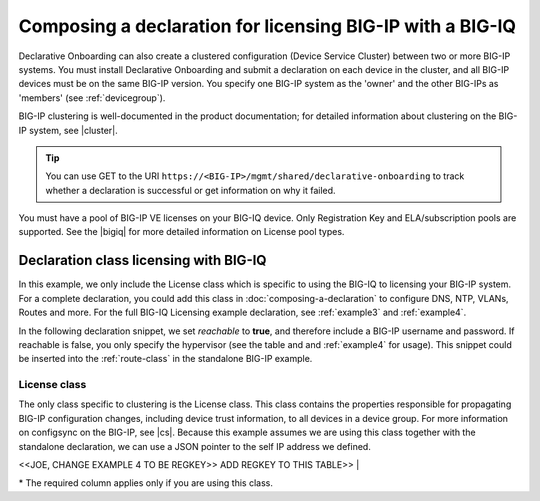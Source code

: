 .. _clustering:  


Composing a declaration for licensing BIG-IP with a BIG-IQ
==========================================================

Declarative Onboarding can also create a clustered configuration (Device Service Cluster) between two or more BIG-IP systems. You must install Declarative Onboarding and submit a declaration on each device in the cluster, and all BIG-IP devices must be on the same BIG-IP version.  You specify one BIG-IP system as the 'owner' and the other BIG-IPs as 'members' (see :ref:`devicegroup`).  

BIG-IP clustering is well-documented in the product documentation; for detailed information about clustering on the BIG-IP system, see |cluster|.

.. TIP:: You can use GET to the URI ``https://<BIG-IP>/mgmt/shared/declarative-onboarding`` to track whether a declaration is successful or get information on why it failed.

You must have a pool of BIG-IP VE licenses on your BIG-IQ device. Only Registration Key and ELA/subscription pools are supported. See the |bigiq| for more detailed information on License pool types.


Declaration class licensing with BIG-IQ
---------------------------------------

In this example, we only include the License class which is specific to using the BIG-IQ to licensing your BIG-IP system.  For a complete declaration, you could add this class in :doc:`composing-a-declaration` to configure DNS, NTP, VLANs, Routes and more.  For the full BIG-IQ Licensing example declaration, see :ref:`example3` and :ref:`example4`.

In the following declaration snippet, we set *reachable* to **true**, and therefore include a BIG-IP username and password.  If reachable is false, you only specify the hypervisor (see the table and and :ref:`example4` for usage). This snippet could be inserted into the :ref:`route-class` in the standalone BIG-IP example.

.. code-block:: javascript
   :linenos:

    "myLicense": {
        "class": "License",
        "licenseType": "licensePool",
        "bigIqHost": "10.0.1.200",
        "bigIqUsername": "admin",
        "bigIqPassword": "foofoo",
        "licensePool": "myPool",
        "skuKeyword1": "key1",
        "skuKeyword2": "key2",
        "unitOfMeasure": "hourly",
        "reachable": true,
        "bigIpUsername": "admin",
        "bigIpPassword": "barbar"
    },




.. _license-class:

License class
````````````````
The only class specific to clustering is the License class. This class contains the properties responsible for propagating BIG-IP configuration changes, including device trust information, to all devices in a device group. For more information on configsync on the BIG-IP, see |cs|.  Because this example assumes we are using this class together with the  standalone declaration, we can use a JSON pointer to the self IP address we defined. 
       
<<JOE, CHANGE EXAMPLE 4 TO BE REGKEY>> ADD REGKEY TO THIS TABLE>>        
|

+--------------------+---------------------------------------------+-------------+-------------------------------------------------------------------------------------------------------------------------------------------------------------+
| Parameter          | Options                                     | Required*? |  Description/Notes                                                                                                                                          |
+====================+=============================================+=============+=============================================================================================================================================================+
| class              | License                                     |   Yes      |  Indicates that this property contains licensing information                                                                                        |
+--------------------+---------------------------------------------+-------------+-------------------------------------------------------------------------------------------------------------------------------------------------------------+
| licenseType        | licensePool, RegKey  |   Yes      |  This is the IP address on the local device that other devices in the device group will use to synchronize their configuration objects to the local device. |
+--------------------+---------------------------------------------+-------------+-------------------------------------------------------------------------------------------------------------------------------------------------------------+                                                              |
| bigIqUsername      | string                                      |   Yes      | The username for the local device.                                                                                                                                                               |
+--------------------+---------------------------------------------+------------+-----------------------------------------------------------------------------------------------------------------------------------------------------------------------------------------------------------------------------------+
| bigIqPassword      | string                                      |   No       |  The password for your BIG-IQ device.  If you do not want to include your BIG-IQ password in your declaration, use bigIpPassword instead.                                                                                         |
+--------------------+---------------------------------------------+------------+-----------------------------------------------------------------------------------------------------------------------------------------------------------------------------------------------------------------------------------+
| bigIqPasswordUri   | string                                      |   No       |  While not shown in the example above, you can use this property instead of **bigIqPassword** to specify the location where your BIG-IQ password can be retrieved if you do not want to include the password in your declaration. |
+--------------------+---------------------------------------------+------------+-----------------------------------------------------------------------------------------------------------------------------------------------------------------------------------------------------------------------------------+
| licensePool        | string                                      |   No       |  The password for the local device.                                                                                                                                                                                               |
+--------------------+---------------------------------------------+------------+-----------------------------------------------------------------------------------------------------------------------------------------------------------------------------------------------------------------------------------+
| skuKeyword1        | string (IPv4/IPv6, hostname, JSON pointer)  |   No       |  The remote hostname or IP address. If the remoteHost is the current device, this has no affect. Otherwise, the current device will request the remote host to add the current device to its trust domain and synchronize to it.  |
+--------------------+---------------------------------------------+------------+-----------------------------------------------------------------------------------------------------------------------------------------------------------------------------------------------------------------------------------+
| skuKeyword2        | string                                      |   No       | The username for the remote device                                                                                                                                                                                                |
+--------------------+---------------------------------------------+------------+-----------------------------------------------------------------------------------------------------------------------------------------------------------------------------------------------------------------------------------+
| unitOfMeasure      | string                                      |   No       |  The password for the remote device.                                                                                                                                                                                              |
+--------------------+---------------------------------------------+------------+-----------------------------------------------------------------------------------------------------------------------------------------------------------------------------------------------------------------------------------+
| reachable          | **true**, false                             |   No       |  The remote hostname or IP address. If the remoteHost is the current device, this has no affect. Otherwise, the current device will request the remote host to add the current device to its trust domain and synchronize to it.  |
+--------------------+---------------------------------------------+------------+-----------------------------------------------------------------------------------------------------------------------------------------------------------------------------------------------------------------------------------+
| bigIpUsername      | string (IPv4/IPv6, hostname, JSON pointer)  |   No       |  The remote hostname or IP address. If the remoteHost is the current device, this has no affect. Otherwise, the current device will request the remote host to add the current device to its trust domain and synchronize to it.  |
+--------------------+---------------------------------------------+------------+-----------------------------------------------------------------------------------------------------------------------------------------------------------------------------------------------------------------------------------+
| bigIpPassword      | string                                      |   No       | The username for the remote device                                                                                                                                                                                                |
+--------------------+---------------------------------------------+------------+-----------------------------------------------------------------------------------------------------------------------------------------------------------------------------------------------------------------------------------+


\* The required column applies only if you are using this class.


.. |bigiq| raw:: html

   <a href="https://support.f5.com/kb/en-us/products/big-iq-centralized-mgmt/manuals/product/bigiq-central-mgmt-device-5-3-0/3.html" target="_blank">BIG-IQ documentation</a>

.. |cluster| raw:: html

   <a href="https://support.f5.com/kb/en-us/products/big-ip_ltm/manuals/product/bigip-system-device-service-clustering-administration-13-1-0.html" target="_blank">BIG-IP Device Service Clustering: Administration</a>

.. |failover| raw:: html

   <a href="https://support.f5.com/kb/en-us/products/big-ip_ltm/manuals/product/bigip-system-device-service-clustering-administration-13-1-0/6.html" target="_blank">Failover documentation</a>  


